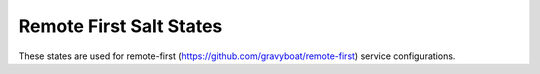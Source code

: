 Remote First Salt States
========================

These states are used for remote-first
(https://github.com/gravyboat/remote-first) service configurations.
